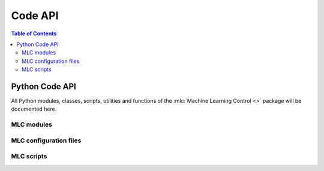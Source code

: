 ========
Code API
========

.. contents:: Table of Contents

Python Code API
===============

All Python modules, classes, scripts, utilities and functions of the
:mlc:`Machine Learning Control <>` package will be documented here.

MLC modules
-----------

.. autosummary::
   :toctree: _autosummary
   :template: custom-module-template.rst
   :recursive:

   machine_learning_control.control
   machine_learning_control.hardware
   machine_learning_control.modeling
   machine_learning_control.simzoo
   machine_learning_control.run

MLC configuration files
-----------------------


.. autosummary::
   :toctree: _autosummary
   :template: custom-module-template.rst
   :recursive:


   machine_learning_control.user_config
   machine_learning_control.env_config

MLC scripts
-----------

.. autosummary::
   :toctree: _autosummary
   :template: custom-module-template.rst
   :recursive:

   mlc_exp_grid_search
   ray_hyper_parameter_tuner

